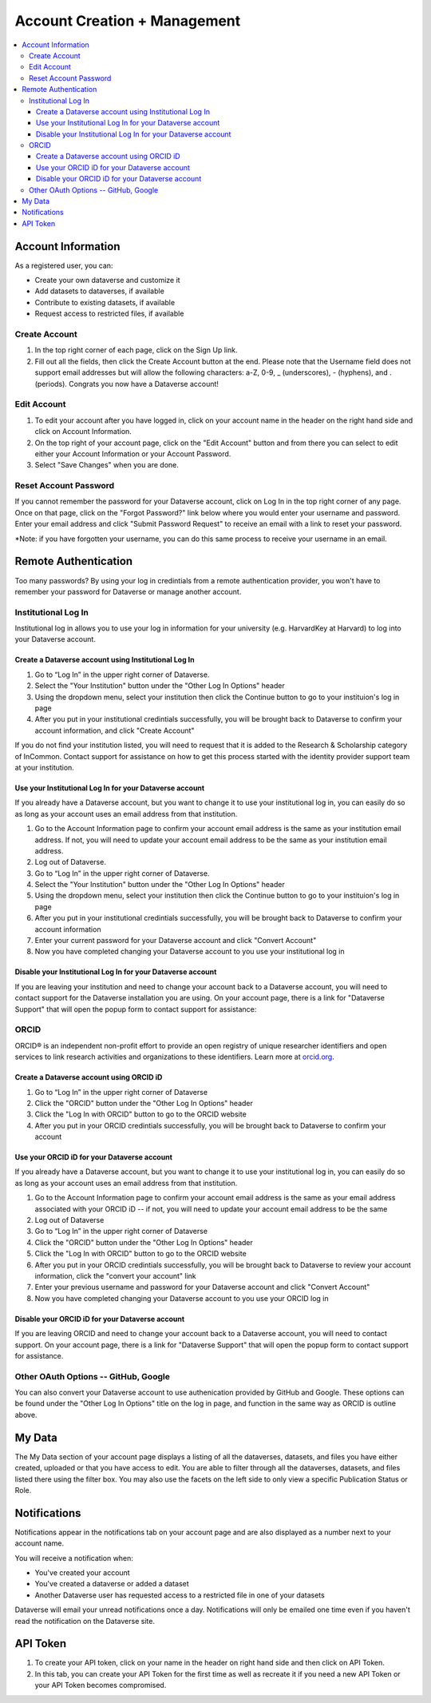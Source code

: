 Account Creation + Management
=============================

.. contents:: :local:

Account Information
-------------------

As a registered user, you can:

-  Create your own dataverse and customize it
-  Add datasets to dataverses, if available
-  Contribute to existing datasets, if available
-  Request access to restricted files, if available

Create Account
~~~~~~~~~~~~~~

#. In the top right corner of each page, click on the Sign Up link.
#. Fill out all the fields, then click the Create Account button at the end. Please note that the Username field does not support email addresses but will allow the following characters: a-Z, 0-9, _ (underscores), - (hyphens), and . (periods). Congrats you now have a Dataverse account!

Edit Account 
~~~~~~~~~~~~

#. To edit your account after you have logged in, click on your account name in the header on the right hand side and click on Account Information.
#. On the top right of your account page, click on the "Edit Account" button and from there you can select to edit either your Account Information or your Account Password.
#. Select "Save Changes" when you are done.

Reset Account Password
~~~~~~~~~~~~~~~~~~~~~~

If you cannot remember the password for your Dataverse account, click on Log In in the top right corner of any page. Once on that page, click on the "Forgot Password?" link below where you would enter your username and password. Enter your email address and click "Submit Password Request" to receive an email with a link to reset your password.

\*Note: if you have forgotten your username, you can do this same process to receive your username in an email.

Remote Authentication
---------------------

Too many passwords? By using your log in credintials from a remote authentication provider, you won't have to remember your password for Dataverse or manage another account.

Institutional Log In
~~~~~~~~~~~~~~~~~~~~

Institutional log in allows you to use your log in information for your university (e.g. HarvardKey at Harvard) to log into your Dataverse account.

Create a Dataverse account using Institutional Log In
^^^^^^^^^^^^^^^^^^^^^^^^^^^^^^^^^^^^^^^^^^^^^^^^^^^^^

#. Go to “Log In” in the upper right corner of Dataverse.
#. Select the "Your Institution" button under the "Other Log In Options" header
#. Using the dropdown menu, select your institution then click the Continue button to go to your instituion's log in page |image1|
#. After you put in your institutional credintials successfully, you will be brought back to Dataverse to confirm your account information, and click "Create Account" |image2|

If you do not find your institution listed, you will need to request that it is added to the Research & Scholarship category of InCommon. Contact support for assistance on how to get this process started with the identity provider support team at your institution.

Use your Institutional Log In for your Dataverse account
^^^^^^^^^^^^^^^^^^^^^^^^^^^^^^^^^^^^^^^^^^^^^^^^^^^^^^^^

If you already have a Dataverse account, but you want to change it to use your institutional log in, you can easily do so as long as your account uses an email address from that institution.

#. Go to the Account Information page to confirm your account email address is the same as your institution email address. If not, you will need to update your account email address to be the same as your institution email address.
#. Log out of Dataverse.
#. Go to “Log In” in the upper right corner of Dataverse.
#. Select the "Your Institution" button under the "Other Log In Options" header
#. Using the dropdown menu, select your institution then click the Continue button to go to your instituion's log in page
#. After you put in your institutional credintials successfully, you will be brought back to Dataverse to confirm your account information
#. Enter your current password for your Dataverse account and click "Convert Account"
#. Now you have completed changing your Dataverse account to you use your institutional log in

Disable your Institutional Log In for your Dataverse account
^^^^^^^^^^^^^^^^^^^^^^^^^^^^^^^^^^^^^^^^^^^^^^^^^^^^^^^^^^^^

If you are leaving your institution and need to change your account back to a Dataverse account, you will need to contact support for the Dataverse installation you are using. On your account page, there is a link for "Dataverse Support" that will open the popup form to contact support for assistance:

ORCID
~~~~~

ORCID® is an independent non-profit effort to provide an open registry of unique researcher identifiers and open services to link research activities and organizations to these identifiers. Learn more at `orcid.org <http://orcid.org>`_.

Create a Dataverse account using ORCID iD
^^^^^^^^^^^^^^^^^^^^^^^^^^^^^^^^^^^^^^^^^

#. Go to “Log In” in the upper right corner of Dataverse
#. Click the "ORCID" button under the "Other Log In Options" header
#. Click the "Log In with ORCID" button to go to the ORCID website
#. After you put in your ORCID credintials successfully, you will be brought back to Dataverse to confirm your account

Use your ORCID iD for your Dataverse account
^^^^^^^^^^^^^^^^^^^^^^^^^^^^^^^^^^^^^^^^^^^^

If you already have a Dataverse account, but you want to change it to use your institutional log in, you can easily do so as long as your account uses an email address from that institution.

#. Go to the Account Information page to confirm your account email address is the same as your email address associated with your ORCID iD -- if not, you will need to update your account email address to be the same
#. Log out of Dataverse
#. Go to “Log In” in the upper right corner of Dataverse
#. Click the "ORCID" button under the "Other Log In Options" header
#. Click the "Log In with ORCID" button to go to the ORCID website
#. After you put in your ORCID credintials successfully, you will be brought back to Dataverse to review your account information, click the "convert your account" link
#. Enter your previous username and password for your Dataverse account and click "Convert Account"
#. Now you have completed changing your Dataverse account to you use your ORCID log in

Disable your ORCID iD for your Dataverse account
^^^^^^^^^^^^^^^^^^^^^^^^^^^^^^^^^^^^^^^^^^^^^^^^

If you are leaving ORCID and need to change your account back to a Dataverse account, you will need to contact support. On your account page, there is a link for "Dataverse Support" that will open the popup form to contact support for assistance.

Other OAuth Options -- GitHub, Google
~~~~~~~~~~~~~~~~~~~~~~~~~~~~~~~~~~~~~

You can also convert your Dataverse account to use authenication provided by GitHub and Google. These options can be found under the "Other Log In Options" title on the log in page, and function in the same way as ORCID is outline above.

My Data
-------

The My Data section of your account page displays a listing of all the dataverses, datasets, and files you have either created, uploaded or that you have access to edit. You are able to filter through all the dataverses, datasets, and files listed there using the filter box. You may also use the facets on the left side to only view a specific Publication Status or Role.

Notifications
-------------

Notifications appear in the notifications tab on your account page and are also displayed as a number next to your account name.

You will receive a notification when:

- You've created your account
- You've created a dataverse or added a dataset
- Another Dataverse user has requested access to a restricted file in one of your datasets

Dataverse will email your unread notifications once a day. Notifications will only be emailed one time even if you haven't read the notification on the Dataverse site.

API Token
---------

#. To create your API token, click on your name in the header on right hand side and then click on API Token.
#. In this tab, you can create your API Token for the first time as well as recreate it if you need a new API Token or your API Token becomes compromised.

.. |image1| image:: ./img/image1institutional.png
   :class: img-responsive
.. |image2| image:: ./img/image2institutional.png
   :class: img-responsive
